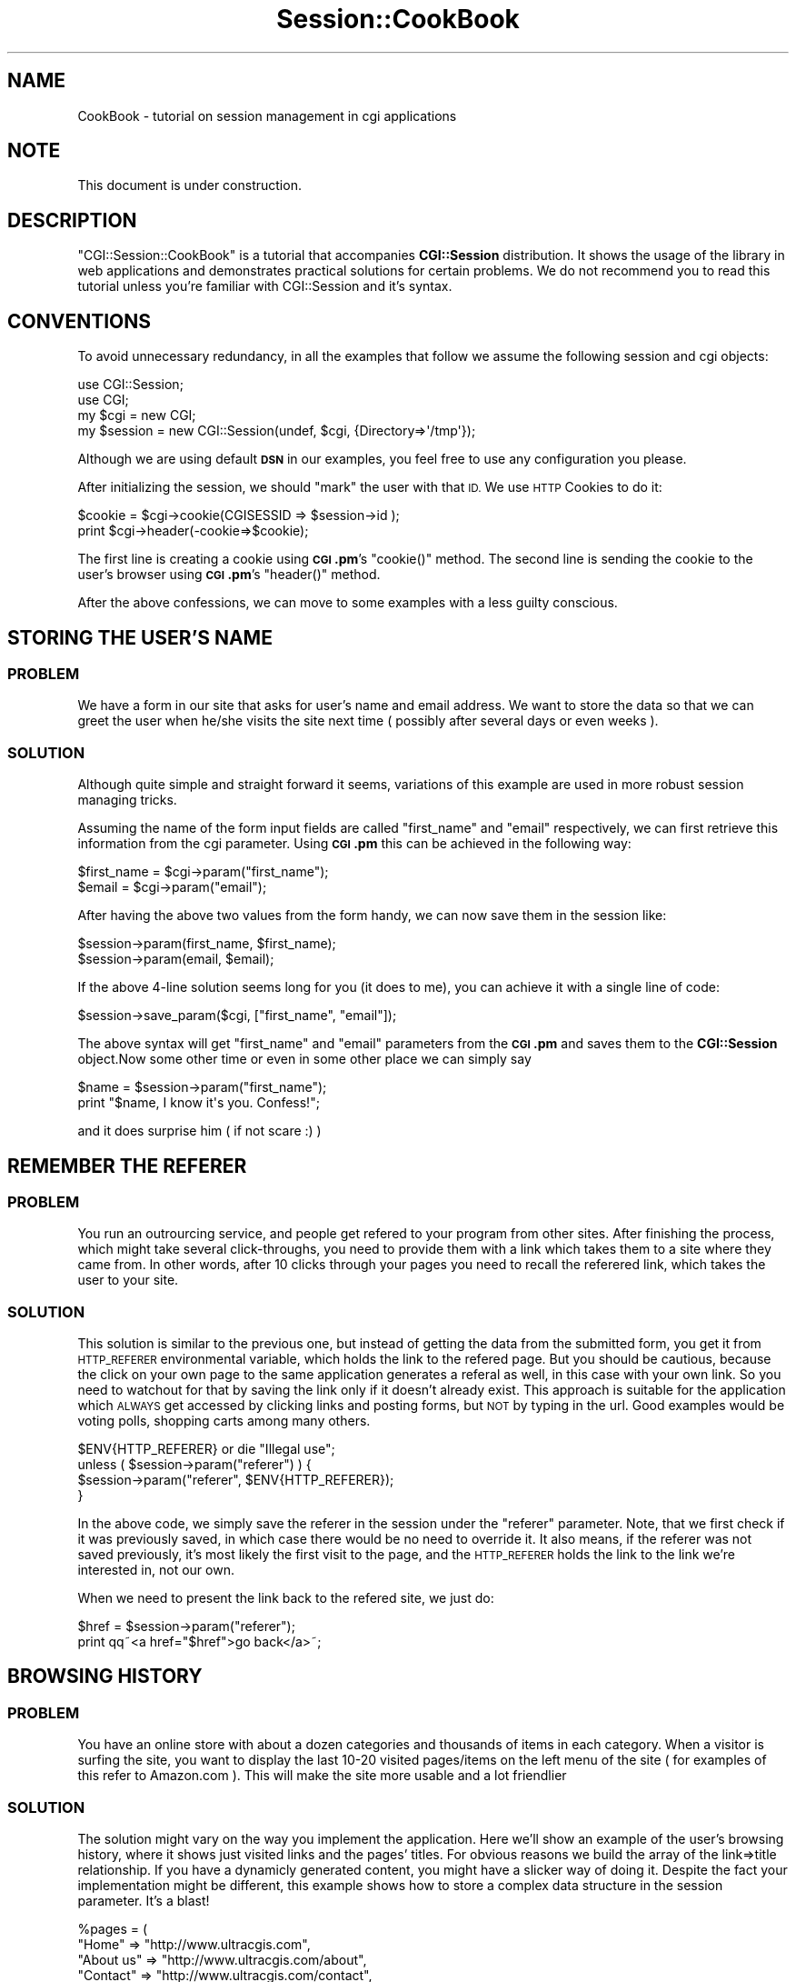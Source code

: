 .\" Automatically generated by Pod::Man 2.27 (Pod::Simple 3.28)
.\"
.\" Standard preamble:
.\" ========================================================================
.de Sp \" Vertical space (when we can't use .PP)
.if t .sp .5v
.if n .sp
..
.de Vb \" Begin verbatim text
.ft CW
.nf
.ne \\$1
..
.de Ve \" End verbatim text
.ft R
.fi
..
.\" Set up some character translations and predefined strings.  \*(-- will
.\" give an unbreakable dash, \*(PI will give pi, \*(L" will give a left
.\" double quote, and \*(R" will give a right double quote.  \*(C+ will
.\" give a nicer C++.  Capital omega is used to do unbreakable dashes and
.\" therefore won't be available.  \*(C` and \*(C' expand to `' in nroff,
.\" nothing in troff, for use with C<>.
.tr \(*W-
.ds C+ C\v'-.1v'\h'-1p'\s-2+\h'-1p'+\s0\v'.1v'\h'-1p'
.ie n \{\
.    ds -- \(*W-
.    ds PI pi
.    if (\n(.H=4u)&(1m=24u) .ds -- \(*W\h'-12u'\(*W\h'-12u'-\" diablo 10 pitch
.    if (\n(.H=4u)&(1m=20u) .ds -- \(*W\h'-12u'\(*W\h'-8u'-\"  diablo 12 pitch
.    ds L" ""
.    ds R" ""
.    ds C` ""
.    ds C' ""
'br\}
.el\{\
.    ds -- \|\(em\|
.    ds PI \(*p
.    ds L" ``
.    ds R" ''
.    ds C`
.    ds C'
'br\}
.\"
.\" Escape single quotes in literal strings from groff's Unicode transform.
.ie \n(.g .ds Aq \(aq
.el       .ds Aq '
.\"
.\" If the F register is turned on, we'll generate index entries on stderr for
.\" titles (.TH), headers (.SH), subsections (.SS), items (.Ip), and index
.\" entries marked with X<> in POD.  Of course, you'll have to process the
.\" output yourself in some meaningful fashion.
.\"
.\" Avoid warning from groff about undefined register 'F'.
.de IX
..
.nr rF 0
.if \n(.g .if rF .nr rF 1
.if (\n(rF:(\n(.g==0)) \{
.    if \nF \{
.        de IX
.        tm Index:\\$1\t\\n%\t"\\$2"
..
.        if !\nF==2 \{
.            nr % 0
.            nr F 2
.        \}
.    \}
.\}
.rr rF
.\"
.\" Accent mark definitions (@(#)ms.acc 1.5 88/02/08 SMI; from UCB 4.2).
.\" Fear.  Run.  Save yourself.  No user-serviceable parts.
.    \" fudge factors for nroff and troff
.if n \{\
.    ds #H 0
.    ds #V .8m
.    ds #F .3m
.    ds #[ \f1
.    ds #] \fP
.\}
.if t \{\
.    ds #H ((1u-(\\\\n(.fu%2u))*.13m)
.    ds #V .6m
.    ds #F 0
.    ds #[ \&
.    ds #] \&
.\}
.    \" simple accents for nroff and troff
.if n \{\
.    ds ' \&
.    ds ` \&
.    ds ^ \&
.    ds , \&
.    ds ~ ~
.    ds /
.\}
.if t \{\
.    ds ' \\k:\h'-(\\n(.wu*8/10-\*(#H)'\'\h"|\\n:u"
.    ds ` \\k:\h'-(\\n(.wu*8/10-\*(#H)'\`\h'|\\n:u'
.    ds ^ \\k:\h'-(\\n(.wu*10/11-\*(#H)'^\h'|\\n:u'
.    ds , \\k:\h'-(\\n(.wu*8/10)',\h'|\\n:u'
.    ds ~ \\k:\h'-(\\n(.wu-\*(#H-.1m)'~\h'|\\n:u'
.    ds / \\k:\h'-(\\n(.wu*8/10-\*(#H)'\z\(sl\h'|\\n:u'
.\}
.    \" troff and (daisy-wheel) nroff accents
.ds : \\k:\h'-(\\n(.wu*8/10-\*(#H+.1m+\*(#F)'\v'-\*(#V'\z.\h'.2m+\*(#F'.\h'|\\n:u'\v'\*(#V'
.ds 8 \h'\*(#H'\(*b\h'-\*(#H'
.ds o \\k:\h'-(\\n(.wu+\w'\(de'u-\*(#H)/2u'\v'-.3n'\*(#[\z\(de\v'.3n'\h'|\\n:u'\*(#]
.ds d- \h'\*(#H'\(pd\h'-\w'~'u'\v'-.25m'\f2\(hy\fP\v'.25m'\h'-\*(#H'
.ds D- D\\k:\h'-\w'D'u'\v'-.11m'\z\(hy\v'.11m'\h'|\\n:u'
.ds th \*(#[\v'.3m'\s+1I\s-1\v'-.3m'\h'-(\w'I'u*2/3)'\s-1o\s+1\*(#]
.ds Th \*(#[\s+2I\s-2\h'-\w'I'u*3/5'\v'-.3m'o\v'.3m'\*(#]
.ds ae a\h'-(\w'a'u*4/10)'e
.ds Ae A\h'-(\w'A'u*4/10)'E
.    \" corrections for vroff
.if v .ds ~ \\k:\h'-(\\n(.wu*9/10-\*(#H)'\s-2\u~\d\s+2\h'|\\n:u'
.if v .ds ^ \\k:\h'-(\\n(.wu*10/11-\*(#H)'\v'-.4m'^\v'.4m'\h'|\\n:u'
.    \" for low resolution devices (crt and lpr)
.if \n(.H>23 .if \n(.V>19 \
\{\
.    ds : e
.    ds 8 ss
.    ds o a
.    ds d- d\h'-1'\(ga
.    ds D- D\h'-1'\(hy
.    ds th \o'bp'
.    ds Th \o'LP'
.    ds ae ae
.    ds Ae AE
.\}
.rm #[ #] #H #V #F C
.\" ========================================================================
.\"
.IX Title "Session::CookBook 3"
.TH Session::CookBook 3 "2003-07-26" "perl v5.16.3" "User Contributed Perl Documentation"
.\" For nroff, turn off justification.  Always turn off hyphenation; it makes
.\" way too many mistakes in technical documents.
.if n .ad l
.nh
.SH "NAME"
CookBook \- tutorial on session management in cgi applications
.SH "NOTE"
.IX Header "NOTE"
This document is under construction.
.SH "DESCRIPTION"
.IX Header "DESCRIPTION"
\&\f(CW\*(C`CGI::Session::CookBook\*(C'\fR is a tutorial that accompanies \fBCGI::Session\fR 
distribution. It shows the usage of the library in web applications and 
demonstrates practical solutions for certain problems. We do not recommend you 
to read this tutorial unless you're familiar with CGI::Session 
and it's syntax.
.SH "CONVENTIONS"
.IX Header "CONVENTIONS"
To avoid unnecessary redundancy, in all the examples that follow we assume
the following session and cgi objects:
.PP
.Vb 2
\&        use CGI::Session;
\&        use CGI;
\&
\&        my $cgi = new CGI;      
\&        my $session = new CGI::Session(undef, $cgi, {Directory=>\*(Aq/tmp\*(Aq});
.Ve
.PP
Although we are using default \fB\s-1DSN\s0\fR in our examples, you feel free to 
use any configuration you please.
.PP
After initializing the session, we should \*(L"mark\*(R" the user with that \s-1ID.\s0
We use \s-1HTTP\s0 Cookies to do it:
.PP
.Vb 2
\&    $cookie = $cgi\->cookie(CGISESSID => $session\->id );
\&    print $cgi\->header(\-cookie=>$cookie);
.Ve
.PP
The first line is creating a cookie using \fB\s-1CGI\s0.pm\fR's \f(CW\*(C`cookie()\*(C'\fR 
method. The second line is sending the cookie to the user's browser 
using \fB\s-1CGI\s0.pm\fR's \f(CW\*(C`header()\*(C'\fR method.
.PP
After the above confessions, we can move to some examples with a less 
guilty conscious.
.SH "STORING THE USER'S NAME"
.IX Header "STORING THE USER'S NAME"
.SS "\s-1PROBLEM\s0"
.IX Subsection "PROBLEM"
We have a form in our site that asks for user's name and email address. 
We want to store the data so that we can greet the user when he/she 
visits the site next time ( possibly after several days or even weeks ).
.SS "\s-1SOLUTION\s0"
.IX Subsection "SOLUTION"
Although quite simple and straight forward it seems, variations of this 
example are used in more robust session managing tricks.
.PP
Assuming the name of the form input fields are called \*(L"first_name\*(R" and 
\&\*(L"email\*(R" respectively, we can first retrieve this information from the 
cgi parameter. Using \fB\s-1CGI\s0.pm\fR this can be achieved in the following 
way:
.PP
.Vb 2
\&    $first_name = $cgi\->param("first_name");
\&    $email  = $cgi\->param("email");
.Ve
.PP
After having the above two values from the form handy, we can now save 
them in the session like:
.PP
.Vb 2
\&    $session\->param(first_name, $first_name);
\&    $session\->param(email, $email);
.Ve
.PP
If the above 4\-line solution seems long for you (it does to me), you can 
achieve it with a single line of code:
.PP
.Vb 1
\&    $session\->save_param($cgi, ["first_name", "email"]);
.Ve
.PP
The above syntax will get \*(L"first_name\*(R" and \*(L"email\*(R" parameters from the 
\&\fB\s-1CGI\s0.pm\fR and saves them to the \fBCGI::Session\fR object.Now some other 
time or even in some other place we can simply say
.PP
.Vb 2
\&    $name = $session\->param("first_name");
\&    print "$name, I know it\*(Aqs you. Confess!";
.Ve
.PP
and it does surprise him ( if not scare :) )
.SH "REMEMBER THE REFERER"
.IX Header "REMEMBER THE REFERER"
.SS "\s-1PROBLEM\s0"
.IX Subsection "PROBLEM"
You run an outrourcing service, and people get refered to your program 
from other sites. After finishing the process, which might take several 
click-throughs, you need to provide them with a link which takes them to 
a site where they came from. In other words, after 10 clicks through 
your pages you need to recall the referered link, which takes the user 
to your site.
.SS "\s-1SOLUTION\s0"
.IX Subsection "SOLUTION"
This solution is similar to the previous one, but instead of getting the 
data from the submitted form, you get it from \s-1HTTP_REFERER\s0 environmental 
variable, which holds the link to the refered page. But you should be 
cautious, because the click on your own page to the same application 
generates a referal as well, in this case with your own link. So you 
need to watchout for that by saving the link only if it doesn't already 
exist. This approach is suitable for the application which \s-1ALWAYS\s0 get 
accessed by clicking links and posting forms, but \s-1NOT\s0 by typing in the 
url. Good examples would be voting polls, shopping carts among many 
others.
.PP
.Vb 1
\&    $ENV{HTTP_REFERER} or die "Illegal use";
\&
\&    unless ( $session\->param("referer") ) {
\&        $session\->param("referer", $ENV{HTTP_REFERER});
\&    }
.Ve
.PP
In the above code, we simply save the referer in the session under the 
\&\*(L"referer\*(R" parameter. Note, that we first check if it was previously 
saved, in which case there would be no need to override it. It also 
means, if the referer was not saved previously, it's most likely the 
first visit to the page, and the \s-1HTTP_REFERER\s0 holds the link to the link 
we're interested in, not our own.
.PP
When we need to present the link back to the refered site, we just do:
.PP
.Vb 2
\&    $href = $session\->param("referer");
\&    print qq~<a href="$href">go back</a>~;
.Ve
.SH "BROWSING HISTORY"
.IX Header "BROWSING HISTORY"
.SS "\s-1PROBLEM\s0"
.IX Subsection "PROBLEM"
You have an online store with about a dozen categories and thousands of 
items in each category. When a visitor is surfing the site, you want to 
display the last 10\-20 visited pages/items on the left menu of the site 
( for examples of this refer to Amazon.com ). This will make the site 
more usable and a lot friendlier
.SS "\s-1SOLUTION\s0"
.IX Subsection "SOLUTION"
The solution might vary on the way you implement the application. Here 
we'll show an example of the user's browsing history, where it shows 
just visited links and the pages' titles. For obvious reasons we build 
the array of the link=>title relationship. If you have a dynamicly 
generated content, you might have a slicker way of doing it. Despite the 
fact your implementation might be different, this example shows how to 
store a complex data structure in the session parameter. It's a blast!
.PP
.Vb 9
\&    %pages = (
\&        "Home"      => "http://www.ultracgis.com",
\&        "About us"  => "http://www.ultracgis.com/about",
\&        "Contact"   => "http://www.ultracgis.com/contact",
\&        "Products"  => "http://www.ultracgis.com/products",
\&        "Services"  => "http://www.ultracgis.com/services",
\&        "Portfolio" => "http://www.ultracgis.com/pfolio",
\&        # ...
\&    );
\&
\&    # Get a url of the page loaded
\&    $link = $ENV{REQUEST_URI} or die "Errr. What the hack?!";
\&
\&    # get the previously saved arrayref from the session parameter
\&    # named "HISTORY"
\&    $history = $session\->param("HISTORY") || [];
\&
\&    # push()ing a hashref to the arrayref
\&    push (@{$history}, {title => $pages{ $link  },
\&                        link  => $link          });
\&
\&    # storing the modified history back in the session
\&    $session\->param( "HISTORY", $history );
.Ve
.PP
What we want you to notice is the \f(CW$history\fR, which is a reference to an 
array, elements of which consist of references to anonymous hashes. This 
example illustrates that one can safely store complex data structures, 
including objects, in the session and they can be re-created for you the 
way they were once stored.
.PP
Displaying the browsing history should be even more straight-forward:
.PP
.Vb 2
\&    # we first get the history information from the session
\&    $history = $session\->param("HISTORY") || [];
\&
\&    print qq~<div>Your recently viewed pages</div>~;
\&
\&    for $page ( @{ $history } ) {
\&        print qq~<a href="$page\->{link}">$page\->{title}</a><br>~;
\&    }
.Ve
.PP
If you use \fBHTML::Template\fR, to access the above history in your 
templates simply \f(CW\*(C`associate\*(C'\fR the \f(CW$session\fR object with that of 
\&\fBHTML::Template\fR:
.PP
.Vb 2
\&    $template = new HTML::Template(filename=>"some.tmpl", 
\&associate=>$session );
.Ve
.PP
Now in your \*(L"some.tmpl\*(R" template you can access the above history like 
so:
.PP
.Vb 10
\&    <!\-\- left menu starts \-\->
\&    <table width="170">
\&        <tr>
\&            <th> last visited pages </th>
\&        </tr>
\&        <TMPL_LOOP NAME=HISTORY>
\&        <tr>
\&            <td>
\&            <a href="<TMPL_VAR NAME=LINK>"> <TMPL_VAR NAME=TITLE> </a>
\&            </td>
\&        </tr>
\&        </TMPL_LOOP>
\&    </table>
\&    <!\-\- left menu ends \-\->
.Ve
.PP
and this will print the list in nicely formated table. For more 
information on associating an object with the \fBHTML::Template\fR refer to 
HTML::Template manual
.SH "SHOPPING CART"
.IX Header "SHOPPING CART"
.SS "\s-1PROBLEM\s0"
.IX Subsection "PROBLEM"
You have a site that lists the available products off the database. You 
need an application that would enable users' to \*(L"collect\*(R" items for 
checkout, in other words, to put into a virtual shopping cart. When they 
are done, they can proceed to checkout.
.SS "\s-1SOLUTION\s0"
.IX Subsection "SOLUTION"
Again, the exact implementation of the site will depend on the 
implementation of this solution. This example is pretty much similar to 
the way we implemented the browing history in the previous example. But 
instead of saving the links of the pages, we simply save the ProductID 
as the arrayref in the session parameter called, say, \*(L"\s-1CART\*(R".\s0 In the 
folloiwng example we tried to represent the imaginary database in the 
form of a hash.
.PP
Each item in the listing will have a url to the shopping cart. The url 
will be in the following format:
.PP
.Vb 1
\&    http://ultracgis.com/cart.cgi?cmd=add;itemID=1001
.Ve
.PP
\&\f(CW\*(C`cmd\*(C'\fR \s-1CGI\s0 parameter is a run mode for the application, in this 
particular example it's \*(L"add\*(R", which tells the application that an item 
is about to be added. \f(CW\*(C`itemID\*(C'\fR tells the application which item should 
be added. You might as well go with the item title, instead of numbers, 
but most of the time in dynamicly generated sites you prefer itemIDs 
over their titles, since titles tend to be not consistent (it's from 
experience):
.PP
.Vb 8
\&    # Imaginary database in the form of a hash
\&    %products = (
\&        1001 =>    [ "usr/bin/perl t\-shirt",    14.99],
\&        1002 =>    [ "just perl t\-shirt",       14.99],
\&        1003 =>    [ "shebang hat",             15.99],
\&        1004 =>    [ "linux mug",               19.99],
\&        # on and on it goes....
\&    );
\&
\&    # getting the run mode for the state. If doesn\*(Aqt exist,
\&    # defaults to "display", which shows the cart\*(Aqs content
\&    $cmd = $cgi\->param("cmd") || "display";
\&
\&    if ( $cmd eq "display" ) {
\&        print display_cart($cgi, $session);
\&
\&    } elsif ( $cmd eq "add" ) {
\&        print add_item($cgi, $session, \e%products,);
\&
\&    } elsif ( $cmd eq "remove") {
\&        print remove_item($cgi, $session);
\&
\&    } elsif ( $cmd eq "clear" ) {
\&        print clear_cart($cgi, $session);
\&
\&    } else {
\&        print display_cart($cgi, $session);
\&
\&    }
.Ve
.PP
The above is the skeleton of the application. Now we start writing the 
functions (subroutines) associated with each run-mode. We'll start with 
\&\f(CW\*(C`add_item()\*(C'\fR:
.PP
.Vb 2
\&    sub add_item {
\&        my ($cgi, $session, $products) = @_;
\&
\&        # getting the itemID to be put into the cart
\&        my $itemID = $cgi\->param("itemID") or die "No item specified";
\&
\&        # getting the current cart\*(Aqs contents:
\&        my $cart = $session\->param("CART") || [];
\&
\&        # adding the selected item
\&        push @{ $cart }, {
\&            itemID => $itemID,
\&            name   => $products\->{$itemID}\->[0],
\&            price  => $products\->{$itemID}\->[1],
\&        };
\&
\&        # now store the updated cart back into the session
\&        $session\->param( "CART", $cart );
\&
\&        # show the contents of the cart
\&        return display_cart($cgi, $session);
\&    }
.Ve
.PP
As you see, things are quite straight-forward this time as well. We're 
accepting three arguments, getting the itemID from the \f(CW\*(C`itemID\*(C'\fR \s-1CGI \s0
parameter, retrieving contents of the current cart from the \*(L"\s-1CART\*(R" \s0
session parameter, updating the contents with the information we know 
about the item with the \f(CW\*(C`itemID\*(C'\fR, and storing the modifed \f(CW$cart\fR back to 
\&\*(L"\s-1CART\*(R"\s0 session parameter. When done, we simply display the cart. If 
anything doesn't make sence to you, \s-1STOP\s0! Read it over!
.PP
Here are the contents for \f(CW\*(C`display_cart()\*(C'\fR, which simply gets the 
shoping cart's contents from the session parameter and generates a list:
.PP
.Vb 2
\&    sub display_cart {
\&        my ($cgi, $session) = @_;
\&
\&        # getting the cart\*(Aqs contents
\&        my $cart = $session\->param("CART") || [];
\&        my $total_price = 0;
\&        my $RV = q~<table><tr><th>Title</th><th>Price</th></tr>~;
\&
\&        if ( $cart ) {
\&            for my $product ( @{$cart} ) {
\&                $total_price += $product\->{price};
\&                $RV = qq~
\&                    <tr>
\&                        <td>$product\->{name}</td>
\&                        <td>$product\->{price}</td>
\&                    </tr>~;
\&            }
\&
\&        } else {
\&            $RV = qq~
\&                <tr>
\&                    <td colspan="2">There are no items in your cart 
\&yet</td>
\&                </tr>~;
\&        }
\&
\&        $RV = qq~
\&            <tr>
\&                <td><b>Total Price:</b></td>
\&                <td><b>$total_price></b></td>
\&            </tr></table>~;
\&
\&        return $RV;
\&    }
.Ve
.PP
A more professional approach would be to take the \s-1HTML\s0 outside the 
program code by using \fBHTML::Template\fR, in which case the above 
\&\f(CW\*(C`display_cart()\*(C'\fR will look like:
.PP
.Vb 2
\&    sub display_cart {
\&        my ($cgi, $session) = @_;
\&
\&        my $template = new HTML::Template(filename=>"cart.tmpl",
\&                                          associate=>$session,
\&                                          die_on_bad_params=>0);
\&        return $template\->output();
\&
\&    }
.Ve
.PP
And respective portion of the html template would be something like:
.PP
.Vb 10
\&    <!\-\- shopping cart starts \-\->
\&    <table>
\&        <tr>
\&            <th>Title</th><th>Price</th>
\&        </tr>
\&        <TMPL_LOOP NAME=CART>
\&        <tr>
\&            <td> <TMPL_VAR NAME=NAME> </td>
\&            <td> <TMPL_VAR NAME=PRICE> </td>
\&        </tr>
\&        </TMPL_LOOP>
\&        <tr>
\&            <td><b>Total Price:</b></td>
\&            <td><b> <TMPL_VAR NAME=TOTAL_PRICE> </td></td>
\&        </tr>
\&    </table>
\&    <!\-\- shopping cart ends \-\->
.Ve
.PP
A slight problem in the above template: \s-1TOTAL_PRICE\s0 doesn't exist. To 
fix this problem we need to introduce a slight modification to our 
\&\f(CW\*(C`add_item()\*(C'\fR, where we also save the precalculated total price in the 
\&\*(L"total_price\*(R" session parameter. Try it yourself.
.PP
If you've been following the examples, you shouldn't discover anything 
in the above code either. Let's move to \f(CW\*(C`remove_item()\*(C'\fR. That's what 
the link for removing an item from the shopping cart will look like:
.PP
.Vb 1
\&    http://ultracgis.com/cart.cgi?cmd=remove;itemID=1001
\&
\&    sub remove_item {
\&        my ($cgi, $session) = @_;
\&
\&        # getting the itemID from the CGI parameter
\&        my $itemID = $cgi\->param("itemID") or return undef;
\&
\&        # getting the cart data from the session
\&        my $cart = $session\->param("CART") or return undef;
\&
\&        my $idx = 0;
\&        for my $product ( @{$cart} ) {
\&            $product\->{itemID} == $itemID or next;
\&            splice( @{$cart}, $idx++, 1);
\&        }
\&
\&        $session\->param("CART", $cart);
\&
\&        return display_cart($cgi, $session);
\&    }
.Ve
.PP
\&\f(CW\*(C`clear_cart()\*(C'\fR will get even shorter
.PP
.Vb 4
\&    sub clear_cart {
\&        my ($cgi, $session) = @_;
\&        $session\->clear(["CART"]);
\&    }
.Ve
.SH "MEMBERS AREA"
.IX Header "MEMBERS AREA"
.SS "\s-1PROBLEM\s0"
.IX Subsection "PROBLEM"
You want to create an area in the part of your site/application where 
only restricted users should have access to.
.SS "\s-1SOLUTION\s0"
.IX Subsection "SOLUTION"
I have encountered literally dozens of different implementations of this 
by other programmers, none of them perfect. Key properties of such an 
application are reliability, security and no doubt, user-friendliness. 
Consider this receipt not just as a CGI::Session implementation, but 
also a receipt on handling login/authentication routines transparently. 
Your users will love you for it.
.PP
So first, let's build the logic, only then we'll start coding. Before 
going any further, we need to agree upon a username/password fields that 
we'll be using for our login form. Let's choose \*(L"lg_name\*(R" and 
\&\*(L"lg_password\*(R" respectively. Now, in our application, we'll always be 
watching out for those two fields at the very start of the program to 
detect if the user submitted a login form or not. Some people tend to 
setup a dedicated run-mode like \*(L"_cmd=login\*(R" which will be handled 
seperately, but later you'll see why this is not a good idea.
.PP
If those two parameters are present in our \s-1CGI\s0 object, we will go ahead 
and try to load the user's profile from the database and set a special 
session flag \*(L"~logged\-in\*(R" to a true value. If those parameters are 
present, but if the login/password pairs do not match with the ones in 
the database, we leave \*(L"~logged\-in\*(R" untouched, but increment another 
flag \*(L"~login\-trials\*(R" to one. So here is an \fIinit()\fR function (for 
initializer) which should be called at the top of the program:
.PP
.Vb 2
\&    sub init {
\&        my ($session, $cgi) = @_; # receive two args
\&
\&        if ( $session\->param("~logged\-in") ) {
\&            return 1;  # if logged in, don\*(Aqt bother going further
\&        }
\&
\&        my $lg_name = $cgi\->param("lg_name") or return;
\&        my $lg_psswd=$cgi\->param("lg_password") or return;
\&
\&        # if we came this far, user did submit the login form
\&        # so let\*(Aqs try to load his/her profile if name/psswds match
\&        if ( my $profile = _load_profile($lg_name, $lg_psswd) ) {
\&            $session\->param("~profile", $profile);
\&            $session\->param("~logged\-in", 1);
\&            $session\->clear(["~login\-trials"]);
\&            return 1;
\&
\&        }
\&
\&        # if we came this far, the login/psswds do not match
\&        # the entries in the database
\&        my $trials = $session\->param("~login\-trials") || 0;
\&        return $session\->param("~login\-trials", ++$trials);
\&    }
.Ve
.PP
Syntax for \fI_load_profile()\fR totally depends on where your user profiles 
are stored. I normally store them in MySQL tables, but suppose you're 
storing them in flat files in the following format:
.PP
.Vb 1
\&    username    password    email
.Ve
.PP
Your \fI_load_profile()\fR would look like:
.PP
.Vb 2
\&    sub _load_profile {
\&        my ($lg_name, $lg_psswd) = @_;
\&
\&        local $/ = "\en";
\&        unless (sysopen(PROFILE, "profiles.txt", O_RDONLY) ) {
\&            die "Couldn\*(Aqt open profiles.txt: $!");
\&        }
\&        while ( <PROFILES> ) {
\&            /^(\en|#)/ and next;
\&            chomp;
\&            my ($n, $p, $e) = split "\es+";
\&            if ( ($n eq $lg_name) && ($p eq $lg_psswd) ) {
\&                my $p_mask = "x" . length($p);
\&                return {username=>$n, password=>$p_mask, email=>$e};
\&
\&            }
\&        }
\&        close(PROFILE);
\&
\&        return undef;
\&    }
.Ve
.PP
Now regardless of what run mode user is in, you just call the above 
\&\f(CW\*(C`init()\*(C'\fR method somewhere in the beginning of your program, and if the 
user is logged in properly, you're guaranteed that \*(L"~logged\-in\*(R" session 
flag would be set to true and the user's profile information will be 
available to you all the time from the \*(L"~profile\*(R" session parameter:
.PP
.Vb 1
\&    init($cgi, $session);
\&
\&    if ( $session\->param("~login\-trials") >= 3 ) {
\&        print error("You failed 3 times in a row.\en" .
\&                    "Your session is blocked. Please contact us with ".
\&                    "the details of your action");
\&        exit(0);
\&
\&    }
\&
\&    unless ( $session\->param("~logged\-in") ) {
\&        print login_page($cgi, $session);
\&        exit(0);
\&
\&    }
.Ve
.PP
In the above example we're using \fIexit()\fR to stop the further processing. 
If you require mod_perl compatibility, you will want some other, more 
graceful way.
.PP
To access the user's profile data without accessing the database again, 
you simply do:
.PP
.Vb 2
\&    my $profile = $session\->param("~profile");
\&    print "Hello $profile\->{username}, I know it\*(Aqs you. Confess!";
.Ve
.PP
and the user will be terrified :\-).
.PP
But here is a trick. Suppose, a user clicked on the link with the 
following query_string: \*(L"profile.cgi?_cmd=edit\*(R", but he/she is not 
logged in. If you're performing the above \fIinit()\fR function, the user will 
see a \fIlogin_page()\fR. What happens after they submit the form with proper 
username/password? Ideally you would want the user to be taken directly 
to \*(L"?_cmd=edit\*(R" page, since that's the link they clicked before being 
prompted to login,  rather than some other say \*(L"?_cmd=view\*(R" page. To 
deal with this very important usabilit feature, you need to include a 
hiidden field in your login form similar to:
.PP
.Vb 1
\&    <INPUT TYPE="hidden" NAME="_cmd" VALUE="$cmd" />
.Ve
.PP
Since I prefer using HTML::Template, that's what I can find in my login 
form most of the time:
.PP
.Vb 1
\&    <input type="hidden" name="_cmd" value="<tmpl_var _cmd>">
.Ve
.PP
The above _cmd slot will be filled in properly by just associating \f(CW$cgi\fR 
object with HTML::Template.
.PP
Implementing a \*(L"sign out\*(R" functionality is even more straight forward. 
Since the application is only checking for \*(L"~logged\-in\*(R" session flag, we 
simply clear the flag when a user click on say \*(L"?_cmd=logout\*(R" link:
.PP
.Vb 2
\&    if ( $cmd eq "logout" ) {
\&        $session\->clear(["~logged\-in"]);
\&
\&    }
.Ve
.PP
You can choose to \fIclear()\fR \*(L"~profile\*(R" as well, but wouldn't you want to 
have an ability to greet the user with his/her username or fill out his 
username in the login form next time? This might be a question of 
beliefs. But we believe it's the question of usability. You may also 
choose to \fIdelete()\fR the session... agh, let's not argue what is better 
and what is not. As long as you're happy, that's what counts :\-). Enjoy!
.SH "SUGGESTIONS AND CORRECTIONS"
.IX Header "SUGGESTIONS AND CORRECTIONS"
We tried to put together some simple examples of CGI::Session usage. 
There're litterally hundreds of different exciting tricks one can 
perform with proper session management. If you have a problem, and 
believe CGI::Session is a right tool but don't know how to implement it, 
or, if you want to see some other examples of your choice in this Cook 
Book, just drop us an email, and we'll be happy to work on them as soon 
as this evil time permits us.
.PP
Send your questions, requests and corrections to CGI::Session mailing 
list, Cgi\-session@ultracgis.com.
.SH "AUTHOR"
.IX Header "AUTHOR"
.Vb 1
\&    Sherzod Ruzmetov <sherzodr@cpan.org>
.Ve
.SH "SEE ALSO"
.IX Header "SEE ALSO"
.IP "\(bu" 4
CGI::Session \- CGI::Session manual
.IP "\(bu" 4
CGI::Session::Tutorial \- extended CGI::Session manual
.IP "\(bu" 4
CGI::Session::CookBook \- practical solutions for real life problems
.IP "\(bu" 4
\&\fB\s-1RFC 2965\s0\fR \- \*(L"\s-1HTTP\s0 State Management Mechanism\*(R" found at ftp://ftp.isi.edu/in\-notes/rfc2965.txt
.IP "\(bu" 4
\&\s-1CGI\s0 \- standard \s-1CGI\s0 library
.IP "\(bu" 4
Apache::Session \- another fine alternative to CGI::Session
